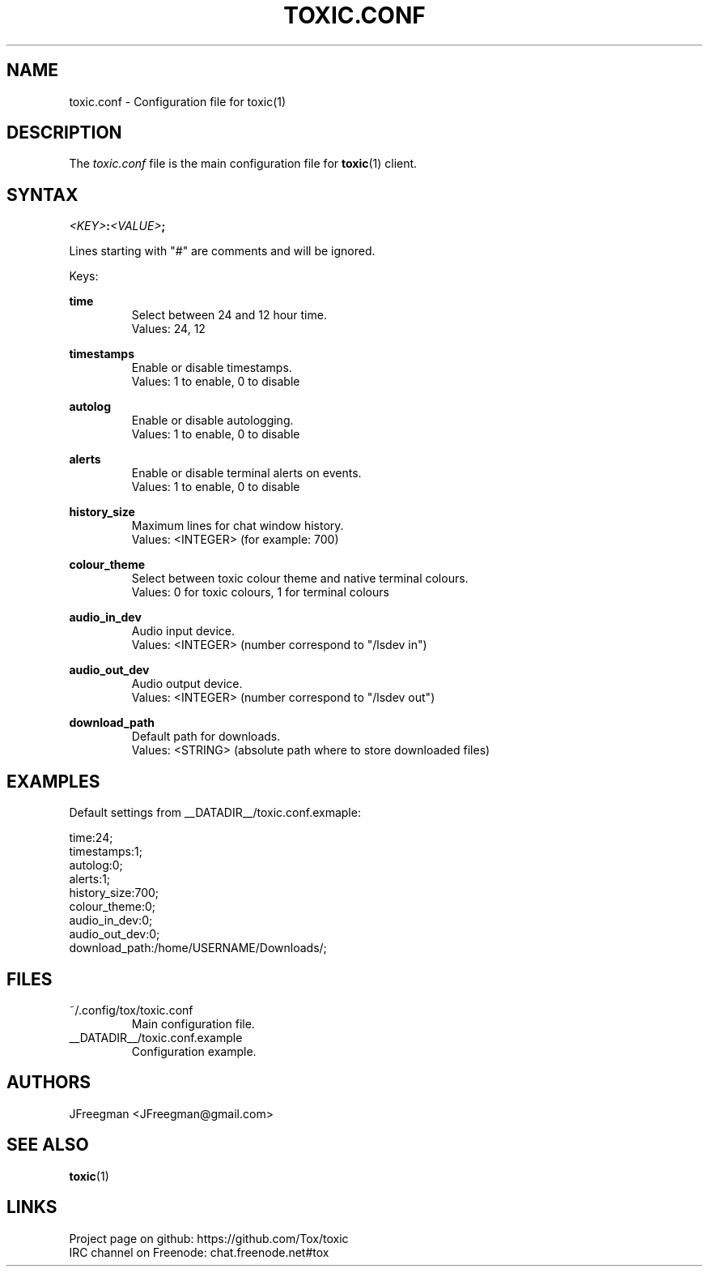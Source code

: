 .TH TOXIC.CONF 5 "June 2014" "Toxic v__VERSION__" "User Manual"
.SH NAME
toxic.conf \- Configuration file for toxic(1)
.SH DESCRIPTION
The
.I toxic.conf
file is the main configuration file for
.BR toxic (1)
client.
.SH SYNTAX
.IB <KEY> : <VALUE> ;
.PP
Lines starting with "#" are comments and will be ignored.
.PP
Keys:
.PP
.B time
.RS
Select between 24 and 12 hour time.
.br
Values: 24, 12
.RE
.PP
.B timestamps
.RS
Enable or disable timestamps.
.br
Values: 1 to enable, 0 to disable
.RE
.PP
.B autolog
.RS
Enable or disable autologging.
.br
Values: 1 to enable, 0 to disable
.RE
.PP
.B alerts
.RS
Enable or disable terminal alerts on events.
.br
Values: 1 to enable, 0 to disable
.RE
.PP
.B history_size
.RS
Maximum lines for chat window history.
.br
Values: <INTEGER> (for example: 700)
.RE
.PP
.B colour_theme
.RS
Select between toxic colour theme and native terminal colours.
.br
Values: 0 for toxic colours, 1 for terminal colours
.RE
.PP
.B audio_in_dev
.RS
Audio input device.
.br
Values: <INTEGER> (number correspond to "/lsdev in")
.RE
.PP
.B audio_out_dev
.RS
Audio output device.
.br
Values: <INTEGER> (number correspond to "/lsdev out")
.RE
.PP
.B download_path
.RS
Default path for downloads.
.br
Values: <STRING> (absolute path where to store downloaded files)
.RE
.SH EXAMPLES
Default settings from __DATADIR__/toxic.conf.exmaple:
.PP
time:24;
.br
timestamps:1;
.br
autolog:0;
.br
alerts:1;
.br
history_size:700;
.br
colour_theme:0;
.br
audio_in_dev:0;
.br
audio_out_dev:0;
.br
download_path:/home/USERNAME/Downloads/;
.SH FILES
.IP ~/.config/tox/toxic.conf
Main configuration file.
.IP __DATADIR__/toxic.conf.example
Configuration example.
.SH AUTHORS
JFreegman <JFreegman@gmail.com>
.SH SEE ALSO
.BR toxic (1)
.SH LINKS
Project page on github: https://github.com/Tox/toxic
.br
IRC channel on Freenode: chat.freenode.net#tox
